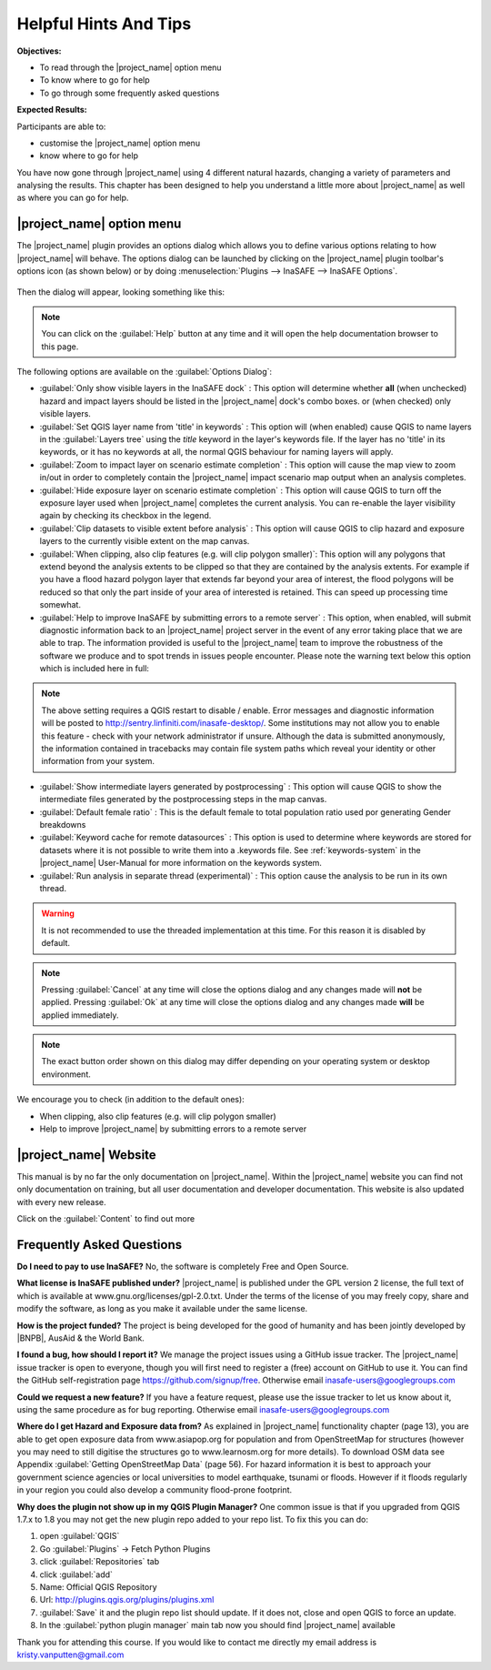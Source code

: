 ..
  This is basically a Copy & Paste Section from user-manual/options.rst but
  it should be kept here to have the socialisation short-manual available as
  compact as possible. The Option Section should be kept up to date in the
  User manual and should be copy/pasted after updating it there.

======================
Helpful Hints And Tips
======================
**Objectives:**

* To read through the |project_name| option menu
* To know where to go for help
* To go through some frequently asked questions

**Expected Results:**

Participants are able to:

* customise the |project_name| option menu
* know where to go for help


You have now gone through |project_name| using 4 different natural hazards,
changing a variety of parameters and analysing the results. This chapter has
been designed to help you understand a little more about |project_name| as
well as where you can go for help.

|project_name| option menu
--------------------------
.. COPY PASTE from USER MANUAL SECTION OPTIONS FROM HERE

The |project_name| plugin provides an options dialog which allows you to
define various options relating to how |project_name| will behave. The
options dialog can be launched by clicking on the |project_name| plugin
toolbar's options icon (as shown below) or by doing
:menuselection:`Plugins --> InaSAFE --> InaSAFE Options`.

.. figure:: /static/inasafe-options-icon.png
   :align:   center

Then the dialog will appear, looking something like this:

.. figure:: /static/inasafe-options-dialog.png
   :align:   center

.. note:: You can click on the :guilabel:`Help` button at any time and it
   will open the help documentation browser to this page.

The following options are available on the :guilabel:`Options Dialog`:

* :guilabel:`Only show visible layers in the InaSAFE dock` : This option will
  determine whether **all** (when unchecked) hazard and impact layers should
  be listed in the |project_name| dock's combo boxes. or (when checked) only
  visible layers.
* :guilabel:`Set QGIS layer name from 'title' in keywords` : This option will
  (when enabled) cause QGIS to name layers in the :guilabel:`Layers tree`
  using the `title` keyword in the layer's keywords file. If the layer
  has no 'title' in its keywords, or it has no keywords at all, the normal
  QGIS behaviour for naming layers will apply.
* :guilabel:`Zoom to impact layer on scenario estimate completion` : This
  option will cause the map view to zoom in/out in order to completely contain
  the |project_name| impact scenario map output when an analysis completes.
* :guilabel:`Hide exposure layer on scenario estimate completion` : This
  option will cause QGIS to turn off the exposure layer used when
  |project_name| completes the current analysis. You can re-enable the layer
  visibility again by checking its checkbox in the legend.
* :guilabel:`Clip datasets to visible extent before analysis` : This
  option will cause QGIS to clip hazard and exposure layers to the currently
  visible extent on the map canvas.
* :guilabel:`When clipping, also clip features (e.g. will clip polygon
  smaller)`: This option will any polygons that extend beyond the analysis
  extents to be clipped so that they are contained by the analysis extents.
  For example if you have a flood hazard polygon layer that extends far
  beyond your area of interest, the flood polygons will be reduced so that
  only the part inside of your area of interested is retained. This can
  speed up processing time somewhat.
* :guilabel:`Help to improve InaSAFE by submitting errors to a remote server` :
  This option, when enabled, will submit diagnostic information back to an
  |project_name| project server in the event of any error taking place that
  we are able to trap. The information provided is useful to the
  |project_name| team to improve the robustness of the software we produce
  and to spot trends in issues people encounter. Please note the warning text
  below this option which is included here in full:

.. note:: The above setting requires a QGIS restart to disable / enable.
   Error messages and diagnostic information will be posted to
   http://sentry.linfiniti.com/inasafe-desktop/. Some institutions may not
   allow you to enable this feature - check with your network administrator
   if unsure. Although the data is submitted anonymously,
   the information contained in tracebacks may contain file system paths
   which reveal your identity or other information from your system.

* :guilabel:`Show intermediate layers generated by postprocessing` : This
  option will cause QGIS to show the intermediate files generated by the
  postprocessing steps in the map canvas.
* :guilabel:`Default female ratio` : This is the default female to total
  population ratio used por generating Gender breakdowns
* :guilabel:`Keyword cache for remote datasources` : This option is used to
  determine where keywords are stored for datasets where it is not possible
  to write them into a .keywords file. See :ref:`keywords-system` in the
  |project_name| User-Manual for more information on the keywords system.
* :guilabel:`Run analysis in separate thread (experimental)` : This option
  cause the analysis to be run in its own thread.

.. warning:: It is not recommended to use the threaded implementation at this
   time. For this reason it is disabled by default.

.. note:: Pressing
   :guilabel:`Cancel` at any time will close the options
   dialog and any changes made will **not** be applied.
   Pressing :guilabel:`Ok` at any time will close the options dialog and any
   changes made **will** be applied immediately.

.. note:: The exact button order shown on this dialog may differ depending on
   your operating system or desktop environment.

.. COPY PASTE from USER MANUAL SECTION OPTIONS UP TO HERE

We encourage you to check (in addition to the default ones):

* When clipping, also clip features (e.g. will clip polygon smaller)
* Help to improve |project_name| by submitting errors to a remote server

|project_name| Website
----------------------

This manual is by no far the only documentation on |project_name|.  Within
the |project_name| website you can find not only documentation on training,
but all user documentation and developer documentation.  This website is also
updated with every new release.

.. image:: /static/socialisation/inasafe_mainpage.jpg

Click on the :guilabel:`Content` to find out more

.. image:: /static/socialisation/inasafe_content.jpg


Frequently Asked Questions
--------------------------

**Do I need to pay to use InaSAFE?**
No, the software is completely Free and Open Source.

**What license is InaSAFE published under?**
|project_name| is published under the GPL version 2 license,
the full text of which is available at www.gnu.org/licenses/gpl-2.0.txt.
Under the terms of the license of you may freely copy,
share and modify the software, as long as you make it available under the
same license.

**How is the project funded?**
The project is being developed for the good of humanity and has been jointly
developed by |BNPB|, AusAid & the World Bank.

**I found a bug, how should I report it?**
We manage the project issues using a GitHub issue tracker. The |project_name|
issue tracker is open to everyone, though you will first need to register a
(free) account on GitHub to use it. You can find the GitHub self-registration
page https://github.com/signup/free.
Otherwise email inasafe-users@googlegroups.com

**Could we request a new feature?**
If you have a feature request, please use the issue tracker to let us know
about it, using the same procedure as for bug reporting.
Otherwise email inasafe-users@googlegroups.com

**Where do I get Hazard and Exposure data from?**
As explained in |project_name| functionality chapter (page 13),
you are able to get open exposure data from  www.asiapop.org for population
and  from OpenStreetMap for structures (however you may need to still
digitise the structures go to www.learnosm.org for more details). To download
OSM data see Appendix :guilabel:`Getting OpenStreetMap Data` (page 56).
For hazard information it is best to approach your government science
agencies or local universities to model earthquake,
tsunami or floods. However if it floods regularly in your region you could
also develop a community flood-prone footprint.

**Why does the plugin not show up in my QGIS Plugin Manager?**
One common issue is that if you upgraded from QGIS 1.7.x to 1.8 you may not
get the new plugin repo added to your repo list. To fix this you can do:

#. open :guilabel:`QGIS`
#. Go :guilabel:`Plugins` -> Fetch Python Plugins
#. click :guilabel:`Repositories` tab
#. click :guilabel:`add`
#. Name: Official QGIS Repository
#. Url: http://plugins.qgis.org/plugins/plugins.xml
#. :guilabel:`Save` it and the plugin repo list should update. If it does not,
   close and open QGIS to force an update.
#. In the :guilabel:`python plugin manager` main tab now you should find
   |project_name| available

Thank you for attending this course.
If you would like to contact me directly my email address is
kristy.vanputten@gmail.com
